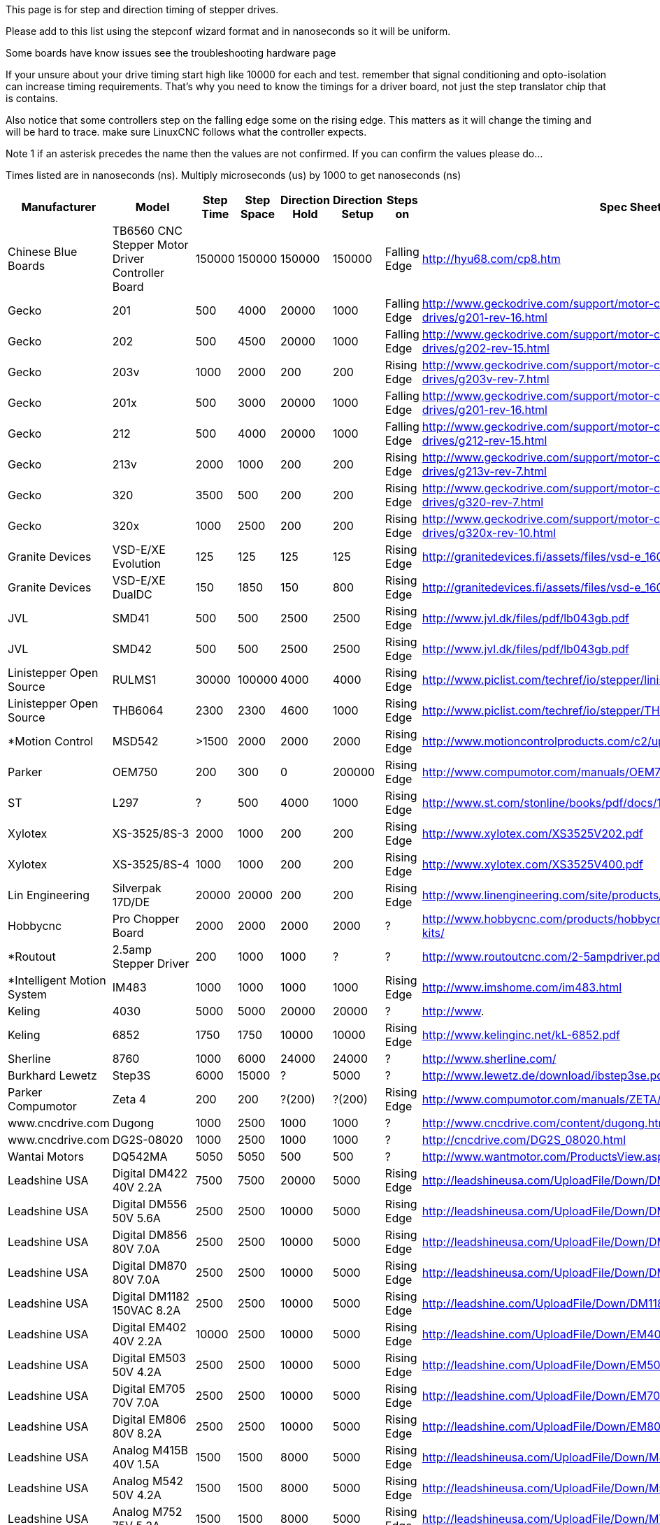 This page is for step and direction timing of stepper drives.

Please add to this list using the stepconf wizard format and in nanoseconds so
it will be uniform. 

Some boards have know issues see the troubleshooting hardware page  [[Hardware_Problems]]

If your unsure about your drive timing start high like 10000 for each and test.
remember that signal conditioning and opto-isolation can increase timing
requirements. That's why you need to know the timings for a driver board, not
just the step translator chip that is contains.

Also notice that some controllers step on the falling edge some on the rising
edge. This matters as it will change the timing and will be hard to trace.
make sure LinuxCNC follows what the controller expects.

Note 1 if an asterisk precedes the name then the values are not confirmed. If
you can confirm the values please do...

Times listed are in nanoseconds (ns). Multiply microseconds (us) by 1000 to get
nanoseconds (ns)


[width="100%",options="header"]
|=========================================================
|Manufacturer|Model|Step Time|Step Space|Direction Hold|Direction Setup|Steps on|Spec Sheet| 
|Chinese Blue Boards|TB6560 CNC Stepper Motor Driver Controller Board|150000|150000|150000|150000|Falling Edge|http://hyu68.com/cp8.htm| 
|Gecko|201|500|4000|20000|1000|Falling Edge|http://www.geckodrive.com/support/motor-control-manuals/stepper-drives/g201-rev-16.html| 
|Gecko|202|500|4500|20000|1000|Falling Edge|http://www.geckodrive.com/support/motor-control-manuals/stepper-drives/g202-rev-15.html| 
|Gecko|203v|1000|2000|200|200|Rising Edge|http://www.geckodrive.com/support/motor-control-manuals/stepper-drives/g203v-rev-7.html| 
|Gecko|201x|500|3000|20000|1000|Falling Edge|http://www.geckodrive.com/support/motor-control-manuals/stepper-drives/g201-rev-16.html| 
|Gecko|212|500|4000|20000|1000|Falling Edge|http://www.geckodrive.com/support/motor-control-manuals/stepper-drives/g212-rev-15.html| 
|Gecko|213v|2000|1000|200|200|Rising Edge|http://www.geckodrive.com/support/motor-control-manuals/stepper-drives/g213v-rev-7.html| 
|Gecko|320|3500|500|200|200|Rising Edge|http://www.geckodrive.com/support/motor-control-manuals/dc-servo-drives/g320-rev-7.html| 
|Gecko|320x|1000|2500|200|200|Rising Edge|http://www.geckodrive.com/support/motor-control-manuals/dc-servo-drives/g320x-rev-10.html| 
|Granite Devices|VSD-E/XE Evolution|125|125|125|125|Rising Edge|http://granitedevices.fi/assets/files/vsd-e_160_manual.pdf| 
|Granite Devices|VSD-E/XE DualDC|150|1850|150|800|Rising Edge|http://granitedevices.fi/assets/files/vsd-e_160_dualdc_manual.pdf| 
|JVL|SMD41|500|500|2500|2500|Rising Edge|http://www.jvl.dk/files/pdf/lb043gb.pdf| 
|JVL|SMD42|500|500|2500|2500|Rising Edge|http://www.jvl.dk/files/pdf/lb043gb.pdf| 
|Linistepper Open Source|RULMS1|30000|100000|4000|4000|Rising Edge|http://www.piclist.com/techref/io/stepper/linistep/index.htm| 
|Linistepper Open Source|THB6064|2300|2300|4600|1000|Rising Edge|http://www.piclist.com/techref/io/stepper/THB6064/index.htm| 
|*Motion Control|MSD542|>1500|2000|2000|2000|Rising Edge|http://www.motioncontrolproducts.com/c2/uploads/msd542%20datasheet.pdf| 
|Parker|OEM750|200|300|0|200000|Rising Edge|http://www.compumotor.com/manuals/OEM750/OEM750_Entire_Rev_B.pdf| 
|ST|L297|?|500|4000|1000|Rising Edge|http://www.st.com/stonline/books/pdf/docs/1334.pdf| 
|Xylotex|XS-3525/8S-3|2000|1000|200|200|Rising Edge|http://www.xylotex.com/XS3525V202.pdf| 
|Xylotex|XS-3525/8S-4|1000|1000|200|200|Rising Edge|http://www.xylotex.com/XS3525V400.pdf| 
|Lin Engineering|Silverpak 17D/DE|20000|20000|200|200|Rising Edge|http://www.linengineering.com/site/products/pdf/SilverPak17D_DE-manual.pdf| 
|Hobbycnc|Pro Chopper Board|2000|2000|2000|2000|?|http://www.hobbycnc.com/products/hobbycnc-pro-chopper-driver-board-kits/| 
|*Routout|2.5amp Stepper Driver|200|1000|1000|?|?|http://www.routoutcnc.com/2-5ampdriver.pdf| 
|*Intelligent Motion System|IM483|1000|1000|1000|1000|Rising Edge|http://www.imshome.com/im483.html| 
|Keling|4030|5000|5000|20000|20000|?|http://www.| 
|Keling|6852|1750|1750|10000|10000|Rising Edge|http://www.kelinginc.net/kL-6852.pdf| 
|Sherline |8760|1000|6000|24000|24000|?|http://www.sherline.com/| 
|Burkhard Lewetz |Step3S|6000|15000|?|5000|?|http://www.lewetz.de/download/ibstep3se.pdf| 
|Parker Compumotor|Zeta 4|200|200|?(200)|?(200)|Rising Edge|http://www.compumotor.com/manuals/ZETA/ZETA_Rev_A_Entire.pdf| 
|www.cncdrive.com|Dugong|1000|2500|1000|1000|?|http://www.cncdrive.com/content/dugong.htm| 
|www.cncdrive.com|DG2S-08020|1000|2500|1000|1000|?|http://cncdrive.com/DG2S_08020.html| 
|Wantai Motors|DQ542MA|5050|5050|500|500|?|http://www.wantmotor.com/ProductsView.asp?id=257&pid=82| 
|Leadshine USA|Digital DM422 40V 2.2A|7500|7500|20000|5000|Rising Edge|http://leadshineusa.com/UploadFile/Down/DM422m.pdf| 
|Leadshine USA|Digital DM556 50V 5.6A|2500|2500|10000|5000|Rising Edge|http://leadshineusa.com/UploadFile/Down/DM556m.pdf| 
|Leadshine USA|Digital DM856 80V 7.0A|2500|2500|10000|5000|Rising Edge|http://leadshineusa.com/UploadFile/Down/DM856m.pdf| 
|Leadshine USA|Digital DM870 80V 7.0A|2500|2500|10000|5000|Rising Edge|http://leadshineusa.com/UploadFile/Down/DM870m.pdf| 
|Leadshine USA|Digital DM1182 150VAC 8.2A|2500|2500|10000|5000|Rising Edge|http://leadshine.com/UploadFile/Down/DM1182m.pdf| 
|Leadshine USA|Digital EM402 40V 2.2A|10000|2500|10000|5000|Rising Edge|http://leadshine.com/UploadFile/Down/EM402d_P.pdf| 
|Leadshine USA|Digital EM503 50V 4.2A|2500|2500|10000|5000|Rising Edge|http://leadshine.com/UploadFile/Down/EM503d_P.pdf| 
|Leadshine USA|Digital EM705 70V 7.0A|2500|2500|10000|5000|Rising Edge|http://leadshine.com/UploadFile/Down/EM705d_P.pdf| 
|Leadshine USA|Digital EM806 80V 8.2A|2500|2500|10000|5000|Rising Edge|http://leadshine.com/UploadFile/Down/EM806d_P.pdf| 
|Leadshine USA|Analog M415B 40V 1.5A|1500|1500|8000|5000|Rising Edge|http://leadshineusa.com/UploadFile/Down/M415Bm.pdf| 
|Leadshine USA|Analog M542 50V 4.2A|1500|1500|8000|5000|Rising Edge|http://leadshineusa.com/UploadFile/Down/M542V2m.pdf| 
|Leadshine USA|Analog M752 75V 5.2A|1500|1500|8000|5000|Rising Edge|http://leadshineusa.com/UploadFile/Down/M752m.pdf| 
|Leadshine USA|Analog M880A 80V 7.8A|1500|1500|8000|5000|Rising Edge|http://leadshineusa.com/UploadFile/Down/M880Am.pdf| 
|Leadshine USA|Analog M860H 80VAC 7.2A|1500|1500|8000|5000|Rising Edge|http://leadshineusa.com/UploadFile/Down/MA860Hm.pdf| 
|Leadshine USA|Brushed servo DCS303 30V 15A|2500|2500|10000|5000|Rising Edge|http://leadshineusa.com/UploadFile/Down/DCS303m.pdf| 
|Leadshine USA|Brushed servo DCS810 80V 20A|2500|2500|10000|5000|Rising Edge|http://leadshineusa.com/UploadFile/Down/DCS810V1m.pdf| 
|Leadshine USA|Brushed servo DCS810S 80V 20A|1000|1000|7000|5000|Rising Edge|http://leadshineusa.com/UploadFile/Down/DCS810Sm.pdf| 
|Leadshine USA|Brushless servo ACS306 30V 15A|2500|2500|10000|5000|Rising Edge|http://leadshine.com/UploadFile/Down/ACS306hm.pdf| 
|Leadshine USA|Brushless servo ACS606 60V 15A|850|850|6700|5000|Rising Edge|http://leadshineusa.com/UploadFile/Down/ACS606m.pdf| 
|Leadshine USA|Brushless servo ACS806 80V 20A|850|850|6700|5000|Rising Edge|http://leadshineusa.com/UploadFile/Down/ACS806m.pdf| 
|StepperOnline|Digital DM860T v1.0 80VAC/110VDC 7.2A|5000|5000|5000|5000|Rising Edge|https://www.omc-stepperonline.com/download/DM860T.pdf|
|StepperOnline|Digital DM860T v3.0 80VAC/110VDC 7.2A|5000|5000|5000|5000|Rising Edge|https://www.omc-stepperonline.com/download/DM860T_V3.0.pdf|
|Pololu|A4988 Stepper Motor Driver Carrier|1000|1000|200|200|Rising Edge|http://www.pololu.com/catalog/product/1182/| 
|Pololu|DRV8825 Stepper Motor Driver Carrier|1900|1900|650|650|Rising Edge|http://www.pololu.com/catalog/product/2132/| 
|cnc4you|[[CW5045]]|2000|8000|5000|5000|Rising Edge|http://cnc4you.co.uk/resources/CW5045.pdf| 
|=========================================================
